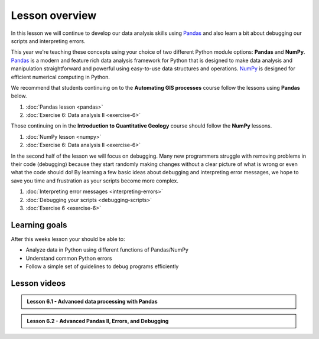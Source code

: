 Lesson overview
===============

In this lesson we will continue to develop our data analysis skills using `Pandas <http://pandas.pydata.org/>`__ and also learn a bit about debugging our scripts and interpreting errors.

This year we're teaching these concepts using your choice of two different Python module options: **Pandas** and **NumPy**.
`Pandas <http://pandas.pydata.org/>`__ is a modern and feature rich data analysis framework for Python that is designed
to make data analysis and manipulation straightforward and powerful using easy-to-use data structures and operations.
`NumPy <https://www.numpy.org/>`__ is designed for efficient numerical computing in Python.

We recommend that students continuing on to the **Automating GIS processes** course follow the lessons using **Pandas** below.

1. :doc:`Pandas lesson <pandas>`
2. :doc:`Exercise 6: Data analysis II <exercise-6>`

Those continuing on in the **Introduction to Quantitative Geology** course should follow the **NumPy** lessons.

1. :doc:`NumPy lesson <numpy>`
2. :doc:`Exercise 6: Data analysis II <exercise-6>`


In the second half of the lesson we will focus on debugging.
Many new programmers struggle with removing problems in their code (debugging) because they start randomly making changes without a clear picture of what is wrong or even what the code should do!
By learning a few basic ideas about debugging and interpreting error messages, we hope to save you time and frustration as your scripts become more complex.

1. :doc:`Interpreting error messages <interpreting-errors>`
2. :doc:`Debugging your scripts <debugging-scripts>`
3. :doc:`Exercise 6 <exercise-6>`

Learning goals
--------------

After this weeks lesson your should be able to:

- Analyze data in Python using different functions of Pandas/NumPy
- Understand common Python errors
- Follow a simple set of guidelines to debug programs efficiently

Lesson videos
-------------

.. admonition:: Lesson 6.1 - Advanced data processing with Pandas

    .. raw:: html

        <iframe width="560" height="315" src="https://www.youtube.com/embed/JgI2j_j4VKw" frameborder="0" allowfullscreen></iframe>
        <p>Dave Whipp & Henrikki Tenkanen, University of Helsinki <a href="https://www.youtube.com/channel/UCQ1_1hZ0A1Vic2zmWE56s2A">@ Geo-Python channel on Youtube</a>.</p>

.. admonition:: Lesson 6.2 - Advanced Pandas II, Errors, and Debugging

    .. raw:: html

        <iframe width="560" height="315" src="https://www.youtube.com/embed/nOOduClku98" frameborder="0" allowfullscreen></iframe>
        <p>Dave Whipp & Henrikki Tenkanen, University of Helsinki <a href="https://www.youtube.com/channel/UCQ1_1hZ0A1Vic2zmWE56s2A">@ Geo-Python channel on Youtube</a>.</p>